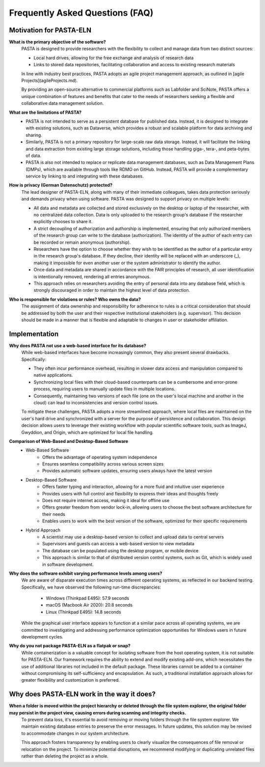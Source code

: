.. _faqs:

Frequently Asked Questions (FAQ)
********************************

Motivation for PASTA-ELN
========================

**What is the primary objective of the software?**
    PASTA is designed to provide researchers with the flexibility to collect and manage data from two distinct sources:

    * Local hard drives, allowing for the free exchange and analysis of research data
    * Links to stored data repositories, facilitating collaboration and access to existing research materials

    In line with industry best practices, PASTA adopts an agile project management approach, as outlined in [agile Projects](agileProjects.md).

    By providing an open-source alternative to commercial platforms such as Labfolder and SciNote, PASTA offers a unique combination of features and benefits that cater to the needs of researchers seeking a flexible and collaborative data management solution.


**What are the limitations of PASTA?**
    * PASTA is not intended to serve as a persistent database for published data. Instead, it is designed to integrate with existing solutions, such as Dataverse, which provides a robust and scalable platform for data archiving and sharing.
    * Similarly, PASTA is not a primary repository for large-scale raw data storage. Instead, it will facilitate the linking and data extraction from existing large storage solutions, including those handling giga-, tera-, and peta-bytes of data.
    * PASTA is also not intended to replace or replicate data management databases, such as Data Management Plans (DMPs), which are available through tools like RDMO on GitHub. Instead, PASTA will provide a complementary service by linking to and integrating with these databases.

**How is privacy (German Datenschutz) protected?**
    The lead designer of PASTA-ELN, along with many of their immediate colleagues, takes data protection seriously and demands privacy when using software. PASTA was designed to support privacy on multiple levels:

    * All data and metadata are collected and stored exclusively on the desktop or laptop of the researcher, with no centralized data collection. Data is only uploaded to the research group's database if the researcher explicitly chooses to share it.
    * A strict decoupling of authorization and authorship is implemented, ensuring that only authorized members of the research group can write to the database (authorization). The identity of the author of each entry can be recorded or remain anonymous (authorship).
    * Researchers have the option to choose whether they wish to be identified as the author of a particular entry in the research group's database. If they decline, their identity will be replaced with an underscore (_), making it impossible for even another user or the system administrator to identify the author.
    * Once data and metadata are shared in accordance with the FAIR principles of research, all user identification is intentionally removed, rendering all entries anonymous.
    * This approach relies on researchers avoiding the entry of personal data into any database field, which is strongly discouraged in order to maintain the highest level of data protection.


**Who is responsible for violations or rules? Who owns the data?**
    The assignment of data ownership and responsibility for adherence to rules is a critical consideration that should be addressed by both the user and their respective institutional stakeholders (e.g. supervisor). This decision should be made in a manner that is flexible and adaptable to changes in user or stakeholder affiliation.


Implementation
==============

**Why does PASTA not use a web-based interface for its database?**
    While web-based interfaces have become increasingly common, they also present several drawbacks. Specifically:

    * They often incur performance overhead, resulting in slower data access and manipulation compared to native applications.
    * Synchronizing local files with their cloud-based counterparts can be a cumbersome and error-prone process, requiring users to manually update files in multiple locations.
    * Consequently, maintaining two versions of each file (one on the user's local machine and another in the cloud) can lead to inconsistencies and version control issues.

    To mitigate these challenges, PASTA adopts a more streamlined approach, where local files are maintained on the user's hard drive and synchronized with a server for the purpose of persistence and collaboration. This design decision allows users to leverage their existing workflow with popular scientific software tools, such as ImageJ, Gwyddion, and Origin, which are optimized for local file handling.


**Comparison of Web-Based and Desktop-Based Software**
    * Web-Based Software
        * Offers the advantage of operating system independence
        * Ensures seamless compatibility across various screen sizes
        * Provides automatic software updates, ensuring users always have the latest version
    * Desktop-Based Software
        * Offers faster typing and interaction, allowing for a more fluid and intuitive user experience
        * Provides users with full control and flexibility to express their ideas and thoughts freely
        * Does not require internet access, making it ideal for offline use
        * Offers greater freedom from vendor lock-in, allowing users to choose the best software architecture for their needs
        * Enables users to work with the best version of the software, optimized for their specific requirements
    * Hybrid Approach
        * A scientist may use a desktop-based version to collect and upload data to central servers
        * Supervisors and guests can access a web-based version to view metadata
        * The database can be populated using the desktop program, or mobile device
        * This approach is similar to that of distributed version control systems, such as Git, which is widely used in software development.


**Why does the software exhibit varying performance levels among users?**
    We are aware of disparate execution times across different operating systems, as reflected in our backend testing. Specifically, we have observed the following run-time discrepancies:

	* Windows (Thinkpad E495): 57.9 seconds
	* macOS (Macbook Air 2020): 20.8 seconds
	* Linux (Thinkpad E495): 14.8 seconds

    While the graphical user interface appears to function at a similar pace across all operating systems, we are committed to investigating and addressing performance optimization opportunities for Windows users in future development cycles.

**Why do you not package PASTA-ELN as a flatpak or snap?**
    While containerization is a valuable concept for isolating software from the host operating system, it is not suitable for PASTA-ELN. Our framework requires the ability to extend and modify existing add-ons, which necessitates the use of additional libraries not included in the default package. These libraries cannot be added to a container without compromising its self-sufficiency and encapsulation. As such, a traditional installation approach allows for greater flexibility and customization is preferred.


Why does PASTA-ELN work in the way it does?
===========================================

**When a folder is moved within the project hierarchy or deleted through the file system explorer, the original folder may persist in the project view, causing errors during scanning and integrity checks.**
    To prevent data loss, it's essential to avoid removing or moving folders through the file system explorer. We maintain existing database entries to preserve the error messages. In future updates, this solution may be revised to accommodate changes in our system architecture.

    This approach fosters transparency by enabling users to clearly visualize the consequences of file removal or relocation on the project. To minimize potential disruptions, we recommend modifying or duplicating unrelated files rather than deleting the project as a whole.
